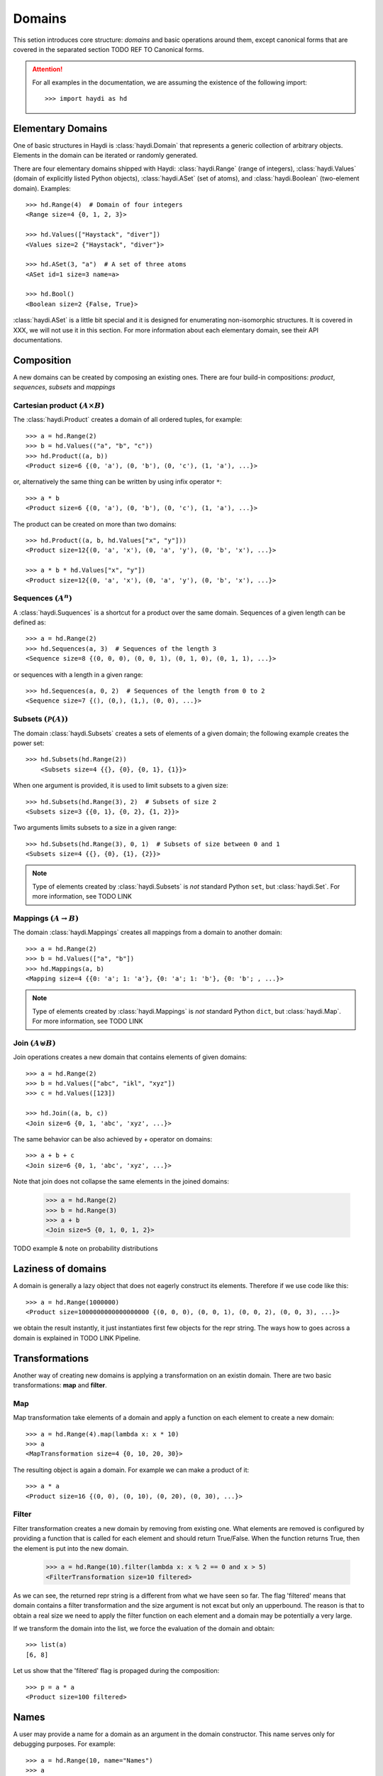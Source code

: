 
Domains
=======

This setion introduces core structure: *domains* and basic operations around
them, except canonical forms that are covered in the separated section
TODO REF TO Canonical forms.

.. attention::

  For all examples in the documentation, we are assuming the existence of the
  following import::

    >>> import haydi as hd


Elementary Domains
------------------

One of basic structures in Haydi is :class:`haydi.Domain` that represents a
generic collection of arbitrary objects. Elements in the domain can be iterated
or randomly generated.

There are four elementary domains shipped with Haydi: :class:`haydi.Range`
(range of integers), :class:`haydi.Values` (domain of explicitly listed Python
objects), :class:`haydi.ASet` (set of atoms), and :class:`haydi.Boolean`
(two-element domain). Examples::

  >>> hd.Range(4)  # Domain of four integers
  <Range size=4 {0, 1, 2, 3}>

  >>> hd.Values(["Haystack", "diver"])
  <Values size=2 {"Haystack", "diver"}>

  >>> hd.ASet(3, "a")  # A set of three atoms
  <ASet id=1 size=3 name=a>

  >>> hd.Bool()
  <Boolean size=2 {False, True}>


:class:`haydi.ASet` is a little bit special and it is designed for enumerating
non-isomorphic structures. It is covered in XXX, we will not use it in this
section. For more information about each elementary domain, see their API
documentations.


Composition
-----------

A new domains can be created by composing an existing ones. There are four
build-in compositions: *product*, *sequences*, *subsets* and *mappings*


Cartesian product :math:`(A \times B)`
~~~~~~~~~~~~~~~~~~~~~~~~~~~~~~~~~~~~~~

The :class:`haydi.Product` creates a domain of all ordered tuples, for example::

    >>> a = hd.Range(2)
    >>> b = hd.Values(("a", "b", "c"))
    >>> hd.Product((a, b))
    <Product size=6 {(0, 'a'), (0, 'b'), (0, 'c'), (1, 'a'), ...}>

or, alternatively the same thing can be written by using infix operator ``*``::

    >>> a * b
    <Product size=6 {(0, 'a'), (0, 'b'), (0, 'c'), (1, 'a'), ...}>

The product can be created on more than two domains::

    >>> hd.Product((a, b, hd.Values["x", "y"]))
    <Product size=12{(0, 'a', 'x'), (0, 'a', 'y'), (0, 'b', 'x'), ...}>

    >>> a * b * hd.Values["x", "y"])
    <Product size=12{(0, 'a', 'x'), (0, 'a', 'y'), (0, 'b', 'x'), ...}>


Sequences :math:`(A^n)`
~~~~~~~~~~~~~~~~~~~~~~~

A :class:`haydi.Suquences` is a shortcut for a product over the same domain.
Sequences of a given length can be defined as::

     >>> a = hd.Range(2)
     >>> hd.Sequences(a, 3)  # Sequences of the length 3
     <Sequence size=8 {(0, 0, 0), (0, 0, 1), (0, 1, 0), (0, 1, 1), ...}>

or sequences with a length in a given range::

     >>> hd.Sequences(a, 0, 2)  # Sequences of the length from 0 to 2
     <Sequence size=7 {(), (0,), (1,), (0, 0), ...}>


Subsets :math:`(\mathcal{P}(A))`
~~~~~~~~~~~~~~~~~~~~~~~~~~~~~~~~

The domain :class:`haydi.Subsets` creates a sets of elements of a given domain;
the following example creates the power set::

      >>> hd.Subsets(hd.Range(2))
          <Subsets size=4 {{}, {0}, {0, 1}, {1}}>

When one argument is provided, it is used to limit subsets to a given size::

      >>> hd.Subsets(hd.Range(3), 2)  # Subsets of size 2
      <Subsets size=3 {{0, 1}, {0, 2}, {1, 2}}>

Two arguments limits subsets to a size in a given range::

      >>> hd.Subsets(hd.Range(3), 0, 1)  # Subsets of size between 0 and 1
      <Subsets size=4 {{}, {0}, {1}, {2}}>

.. note ::

   Type of elements created by :class:`haydi.Subsets` is *not* standard Python
   ``set``, but :class:`haydi.Set`. For more information, see TODO LINK


Mappings :math:`(A \rightarrow B)`
~~~~~~~~~~~~~~~~~~~~~~~~~~~~~~~~~~

The domain :class:`haydi.Mappings` creates all mappings from a domain to another
domain::

     >>> a = hd.Range(2)
     >>> b = hd.Values(["a", "b"])
     >>> hd.Mappings(a, b)
     <Mapping size=4 {{0: 'a'; 1: 'a'}, {0: 'a'; 1: 'b'}, {0: 'b'; , ...}>

.. note ::

   Type of elements created by :class:`haydi.Mappings` is *not* standard Python ``dict``,
   but :class:`haydi.Map`. For more information, see TODO LINK



Join :math:`(A \uplus B)`
~~~~~~~~~~~~~~~~~~~~~~~~~

Join operations creates a new domain that contains elements of given domains::

  >>> a = hd.Range(2)
  >>> b = hd.Values(["abc", "ikl", "xyz"])
  >>> c = hd.Values([123])

  >>> hd.Join((a, b, c))
  <Join size=6 {0, 1, 'abc', 'xyz', ...}>

The same behavior can be also achieved by `+` operator on domains::

  >>> a + b + c
  <Join size=6 {0, 1, 'abc', 'xyz', ...}>

Note that join does not collapse the same elements in the joined domains:

  >>> a = hd.Range(2)
  >>> b = hd.Range(3)
  >>> a + b
  <Join size=5 {0, 1, 0, 1, 2}>


TODO example & note on probability distributions


Laziness of domains
-------------------

A domain is generally a lazy object that does not eagerly construct its elements.
Therefore if we use code like this::

    >>> a = hd.Range(1000000)
    <Product size=1000000000000000000 {(0, 0, 0), (0, 0, 1), (0, 0, 2), (0, 0, 3), ...}>

we obtain the result instantly, it just instantiates first few objects for the
repr string. The ways how to goes across a domain is explained in TODO LINK
Pipeline.


Transformations
---------------

Another way of creating new domains is applying a transformation on an existin domain.
There are two basic transformations: **map** and **filter**.


Map
~~~

Map transformation take elements of a domain and apply a function on each
element to create a new domain::

     >>> a = hd.Range(4).map(lambda x: x * 10)
     >>> a
     <MapTransformation size=4 {0, 10, 20, 30}>

The resulting object is again a domain. For example we can make a product of
it::

     >>> a * a
     <Product size=16 {(0, 0), (0, 10), (0, 20), (0, 30), ...}>


Filter
~~~~~~

Filter transformation creates a new domain by removing from existing one. What
elements are removed is configured by providing a function that is called for
each element and should return True/False. When the function returns True, then
the element is put into the new domain.

    >>> a = hd.Range(10).filter(lambda x: x % 2 == 0 and x > 5)
    <FilterTransformation size=10 filtered>

As we can see, the returned repr string is a different from what we have seen so
far. The flag 'filtered' means that domain contains a filter transformation and
the size argument is not excat but only an upperbound. The reason is that to
obtain a real size we need to apply the filter function on each element and a
domain may be potentially a very large.

If we transform the domain into the list, we force the evaluation of the domain
and obtain::

    >>> list(a)
    [6, 8]

Let us show that the 'filtered' flag is propaged during the composition::

    >>> p = a * a
    <Product size=100 filtered>


Names
-----

A user may provide a name for a domain as an argument in the domain constructor.
This name serves only for debugging purposes. For example::

    >>> a = hd.Range(10, name="Names")
    >>> a
    <States size=10 {0, 1, 2, 3, ...}>
    >>> a.name
    'States'

    >>> a = hd.Range(10)
    >>> hd.Product((a, a), name="MyProduct")
    <MyProduct size=100 {(0, 0), (0, 1), (0, 2), (0, 3), ...}>

